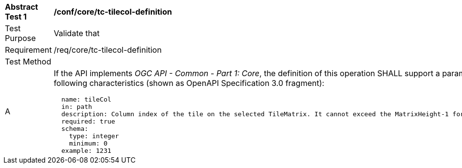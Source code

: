 [[ats_core_tc-tilecol-definition]]
[width="90%",cols="2,6a"]
|===
^|*Abstract Test {counter:ats-id}* |*/conf/core/tc-tilecol-definition*
^|Test Purpose |Validate that
^|Requirement |/req/core/tc-tilecol-definition
^|Test Method |
^|A |If the API implements _OGC API - Common - Part 1: Core_, the definition of this operation SHALL support a parameter `tileCol` with the
following characteristics (shown as OpenAPI Specification 3.0 fragment):

[source,YAML]
----
  name: tileCol
  in: path
  description: Column index of the tile on the selected TileMatrix. It cannot exceed the MatrixHeight-1 for the selected TileMatrix.
  required: true
  schema:
    type: integer
    minimum: 0
  example: 1231
----
|===
